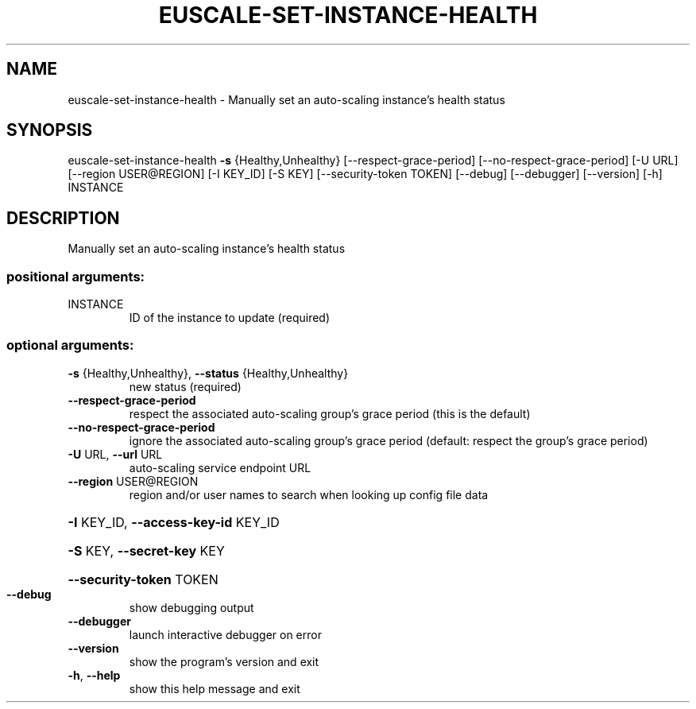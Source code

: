 .\" DO NOT MODIFY THIS FILE!  It was generated by help2man 1.44.1.
.TH EUSCALE-SET-INSTANCE-HEALTH "1" "September 2014" "euca2ools 3.1.1" "User Commands"
.SH NAME
euscale-set-instance-health \- Manually set an auto-scaling instance's health status
.SH SYNOPSIS
euscale\-set\-instance\-health \fB\-s\fR {Healthy,Unhealthy}
[\-\-respect\-grace\-period]
[\-\-no\-respect\-grace\-period] [\-U URL]
[\-\-region USER@REGION] [\-I KEY_ID] [\-S KEY]
[\-\-security\-token TOKEN] [\-\-debug]
[\-\-debugger] [\-\-version] [\-h]
INSTANCE
.SH DESCRIPTION
Manually set an auto\-scaling instance's health status
.SS "positional arguments:"
.TP
INSTANCE
ID of the instance to update (required)
.SS "optional arguments:"
.TP
\fB\-s\fR {Healthy,Unhealthy}, \fB\-\-status\fR {Healthy,Unhealthy}
new status (required)
.TP
\fB\-\-respect\-grace\-period\fR
respect the associated auto\-scaling group's grace
period (this is the default)
.TP
\fB\-\-no\-respect\-grace\-period\fR
ignore the associated auto\-scaling group's grace
period (default: respect the group's grace period)
.TP
\fB\-U\fR URL, \fB\-\-url\fR URL
auto\-scaling service endpoint URL
.TP
\fB\-\-region\fR USER@REGION
region and/or user names to search when looking up
config file data
.HP
\fB\-I\fR KEY_ID, \fB\-\-access\-key\-id\fR KEY_ID
.HP
\fB\-S\fR KEY, \fB\-\-secret\-key\fR KEY
.HP
\fB\-\-security\-token\fR TOKEN
.TP
\fB\-\-debug\fR
show debugging output
.TP
\fB\-\-debugger\fR
launch interactive debugger on error
.TP
\fB\-\-version\fR
show the program's version and exit
.TP
\fB\-h\fR, \fB\-\-help\fR
show this help message and exit
